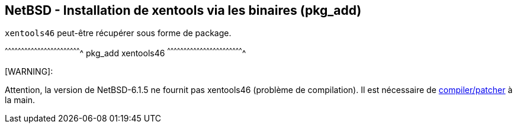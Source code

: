 == NetBSD - Installation de xentools via les binaires (pkg_add)

`xentools46` peut-être récupérer sous forme de package.

[sh]
^^^^^^^^^^^^^^^^^^^^^^^^^^^^^^^^^^^^^^^^^^^^^^^^^^^^^^^^^^^^^^^^^^^^^^
pkg_add xentools46
^^^^^^^^^^^^^^^^^^^^^^^^^^^^^^^^^^^^^^^^^^^^^^^^^^^^^^^^^^^^^^^^^^^^^^

[WARNING]:
======================================================================
Attention, la version de NetBSD-6.1.5 ne fournit pas xentools46
(problème de compilation). Il est nécessaire de
https://twitter.com/niamtokik/status/802833164326621184[compiler/patcher]
à la main.
======================================================================


